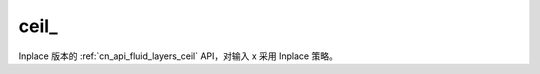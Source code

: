 .. _cn_api_fluid_layers_ceil_:

ceil\_
-------------------------------

.. py:function:: paddle.ceil_(x)

Inplace 版本的 :ref:`cn_api_fluid_layers_ceil` API，对输入 x 采用 Inplace 策略。
